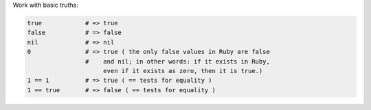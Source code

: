 .. The contents of this file are included in multiple topics.
.. This file should not be changed in a way that hinders its ability to appear in multiple documentation sets.


Work with basic truths:

.. code-block:: ruby

   true            # => true
   false           # => false
   nil             # => nil
   0               # => true ( the only false values in Ruby are false
                   #    and nil; in other words: if it exists in Ruby,
                        even if it exists as zero, then it is true.)
   1 == 1          # => true ( == tests for equality )
   1 == true       # => false ( == tests for equality )

